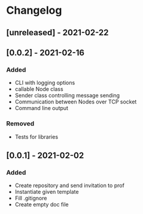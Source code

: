 * Changelog
** [unreleased] - 2021-02-22

** [0.0.2] - 2021-02-16
*** Added
 - CLI with logging options
 - callable Node class
 - Sender class controlling message sending
 - Communication between Nodes over TCP socket
 - Command line output
*** Removed
 - Tests for libraries

** [0.0.1] - 2021-02-02
*** Added
- Create repository and send invitation to prof
- Instantiate given template
- Fill .gitignore
- Create empty doc file

